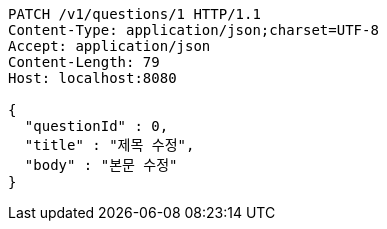 [source,http,options="nowrap"]
----
PATCH /v1/questions/1 HTTP/1.1
Content-Type: application/json;charset=UTF-8
Accept: application/json
Content-Length: 79
Host: localhost:8080

{
  "questionId" : 0,
  "title" : "제목 수정",
  "body" : "본문 수정"
}
----